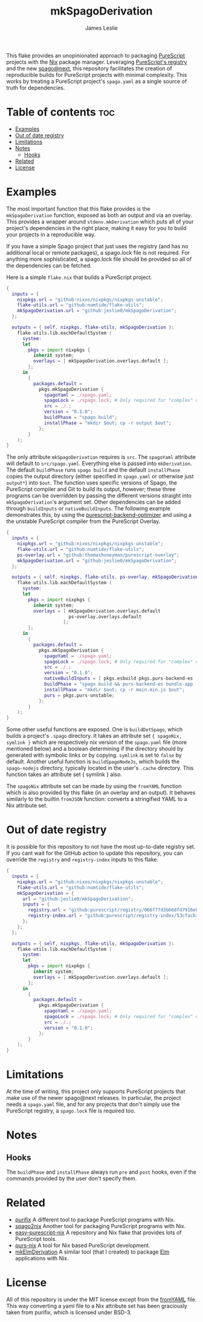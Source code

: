 #+title: mkSpagoDerivation
#+author: James Leslie
[[https://img.shields.io/badge/built%20for-PureScript-1d222d.svg]]  [[https://img.shields.io/github/license/jeslie0/mkelmderivation.svg]]

This flake provides an unopinionated approach to packaging [[https://github.com/purescript/purescript][PureScript]] projects with the [[https://github.com/NixOS/nixpkgs][Nix]] package manager. Leveraging [[https://github.com/purescript/registry][PureScript's registry]] and the new [[https://github.com/purescript/spago][spago@next]], this repository facilitates the creation of reproducible builds for PureScript projects with minimal complexity. This works by treating a PureScript project's =spago.yaml= as a single source of truth for dependencies.

* Table of contents                                                     :toc:
- [[#examples][Examples]]
- [[#out-of-date-registry][Out of date registry]]
- [[#limitations][Limitations]]
- [[#notes][Notes]]
  - [[#hooks][Hooks]]
- [[#related][Related]]
- [[#license][License]]

* Examples
The most important function that this flake provides is the ~mkSpagoDerivation~ function, exposed as both an output and via an overlay. This provides a wrapper around ~stdenv.mkDerivation~ which puts all of your project's dependencies in the right place, making it easy for you to build your projects in a reproducible way.

If you have a simple Spago project that just uses the registry (and has no additional local or remote packages), a spago.lock file is not required. For anything more sophisticated, a spago.lock file should be provided so all of the dependencies can be fetched.

Here is a simple =flake.nix= that builds a PureScript project.
#+begin_src nix
{
  inputs = {
    nixpkgs.url = "github:nixos/nixpkgs/nixpkgs-unstable";
    flake-utils.url = "github:numtide/flake-utils";
    mkSpagoDerivation.url = "github:jeslie0/mkSpagoDerivation";
  };

  outputs = { self, nixpkgs, flake-utils, mkSpagoDerivation }:
    flake-utils.lib.eachDefaultSystem (
      system:
      let
        pkgs = import nixpkgs {
          inherit system;
          overlays = [ mkSpagoDerivation.overlays.default ];
        };
      in
        {
          packages.default =
            pkgs.mkSpagoDerivation {
              spagoYaml = ./spago.yaml;
              spagoLock = ./spago.lock; # Only required for "complex" dependencies.
              src = ./.;
              version = "0.1.0";
              buildPhase = "spago build";
              installPhase = "mkdir $out; cp -r output $out";
            };
        }
    );
}
#+end_src

The only attribute ~mkSpagoDerivation~ requires is ~src~. The ~spagoYaml~ attribute will default to ~src/spago.yaml~. Everything else is passed into ~mkDerivation~. The default ~buildPhase~ runs =spago build= and the default ~installPhase~ copies the output directory (either specified in =spago.yaml= or otherwise just =output*=) into =$out=. The function uses specific versions of Spago, the PureScript compiler and Git to build its output, however; these three programs can be overridden by passing the different versions straight into ~mkSpagoDerivation~'s argument set. Other dependencies can be added through ~buildInputs~ or ~nativeBuildInputs~. The following example demonstrates this, by using the [[https://github.com/aristanetworks/purescript-backend-optimizer][purescript-backend-optimizer]] and using a the unstable PureScript compiler from the PureScript Overlay.
#+begin_src nix
{
  inputs = {
    nixpkgs.url = "github:nixos/nixpkgs/nixpkgs-unstable";
    flake-utils.url = "github:numtide/flake-utils";
    ps-overlay.url = "github:thomashoneyman/purescript-overlay";
    mkSpagoDerivation.url = "github:jeslie0/mkSpagoDerivation";
  };

  outputs = { self, nixpkgs, flake-utils, ps-overlay, mkSpagoDerivation }:
    flake-utils.lib.eachDefaultSystem (
      system:
      let
        pkgs = import nixpkgs {
          inherit system;
          overlays = [ mkSpagoDerivation.overlays.default
                       ps-overlay.overlays.default
                     ];
        };
      in
        {
          packages.default =
            pkgs.mkSpagoDerivation {
              spagoYaml = ./spago.yaml;
              spagoLock = ./spago.lock; # Only required for "complex" dependencies.
              src = ./.;
              version = "0.1.0";
              nativeBuildInputs = [ pkgs.esbuild pkgs.purs-backend-es ];
              buildPhase = "spago build && purs-backend-es bundle-app --no-build --minify --to=main.min.js";
              installPhase = "mkdir $out; cp -r main.min.js $out";
              purs = pkgs.purs-unstable;
            };
        }
    );
}
#+end_src

Some other useful functions are exposed. One is ~buildDotSpago~, which builds a project's =.spago= directory. It takes an attribute set ~{ spagoNix, symlink }~ which are respectively nix version of the =spago.yaml= file (more mentioned below) and a boolean determining if the directory should by generated with symbolic links or by copying. =symlink= is set to ~false~ by default. Another useful function is ~buildSpagoNodeJs~, which builds the =spago-nodejs= directory, typically located in the user's =.cache= directory. This function takes an attribute set { symlink } also.

The ~spagoNix~ attribute set can be made by using the ~fromYAML~ function which is also provided by this flake (in an overlay and an output). It behaves similarly to the builtin ~fromJSON~ function: converts a stringified YAML to a Nix attribute set.

* Out of date registry
It is possible for this repository to not have the most up-to-date registry set. If you cant wait for the GitHub action to update this repository, you can override the =registry= and =registry-index= inputs to this flake.
#+begin_src nix
{
  inputs = {
    nixpkgs.url = "github:nixos/nixpkgs/nixpkgs-unstable";
    flake-utils.url = "github:numtide/flake-utils";
    mkSpagoDerivation = {
      url = "github:jeslie0/mkSpagoDerivation";
      inputs = {
        registry.url = "github:purescript/registry/066f77d3b668fd7916e0af493d8d8ec7a850d774";
        registry-index.url = "github:purescript/registry-index/53cfacb3b1677120eb5e6c11a1f2449d1049c2ce";
      };
    };
  };

  outputs = { self, nixpkgs, flake-utils, mkSpagoDerivation }:
    flake-utils.lib.eachDefaultSystem (
      system:
      let
        pkgs = import nixpkgs {
          inherit system;
          overlays = [ mkSpagoDerivation.overlays.default ];
        };
      in
        {
          packages.default =
            pkgs.mkSpagoDerivation {
              spagoYaml = ./spago.yaml;
              spagoLock = ./spago.lock; # Only required for "complex" dependencies.
              src = ./.;
              version = "0.1.0";
            };
        }
    );
}
#+end_src

* Limitations
At the time of writing, this project only supports PureScript projects that make use of the newer spago@next releases. In particular, the project needs a =spago.yaml= file, and for any projects that don't simply use the PureScript registry, a =spago.lock= file is required too.

* Notes
** Hooks
The ~buildPhase~ and ~installPhase~ always run =pre= and =post= hooks, even if the commands provided by the user don't specify them.
* Related
- [[https://github.com/purifix/purifix/][purifix]]
  A different tool to package PureScript programs with Nix.
- [[https://github.com/justinwoo/spago2nix][spago2nix]]
  Another tool for packaging PureScript programs with Nix.
- [[https://github.com/justinwoo/easy-purescript-nix][easy-purescript-nix]]
  A repository and Nix flake that provides lots of PureScript tools.
- [[https://github.com/purs-nix/purs-nix][purs-nix]]
  A tool for Nix based PureScript development.
- [[https://github.com/jeslie0/mkElmDerivation][mkElmDerivation]]
  A similar tool (that I created) to package [[https://elm-lang.org/][Elm]] applications with Nix.

* License
All of this repository is under the MIT license except from the [[./nix/fromYAML.nix][fromYAML]] file. This way converting a yaml file to a Nix attribute set has been graciously taken from purifix, which is licensed under BSD-3.
